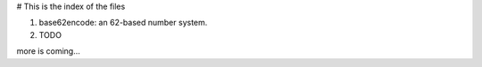 # This is the index of the files

1. base62encode: an 62-based number system.
2. TODO


more is coming...